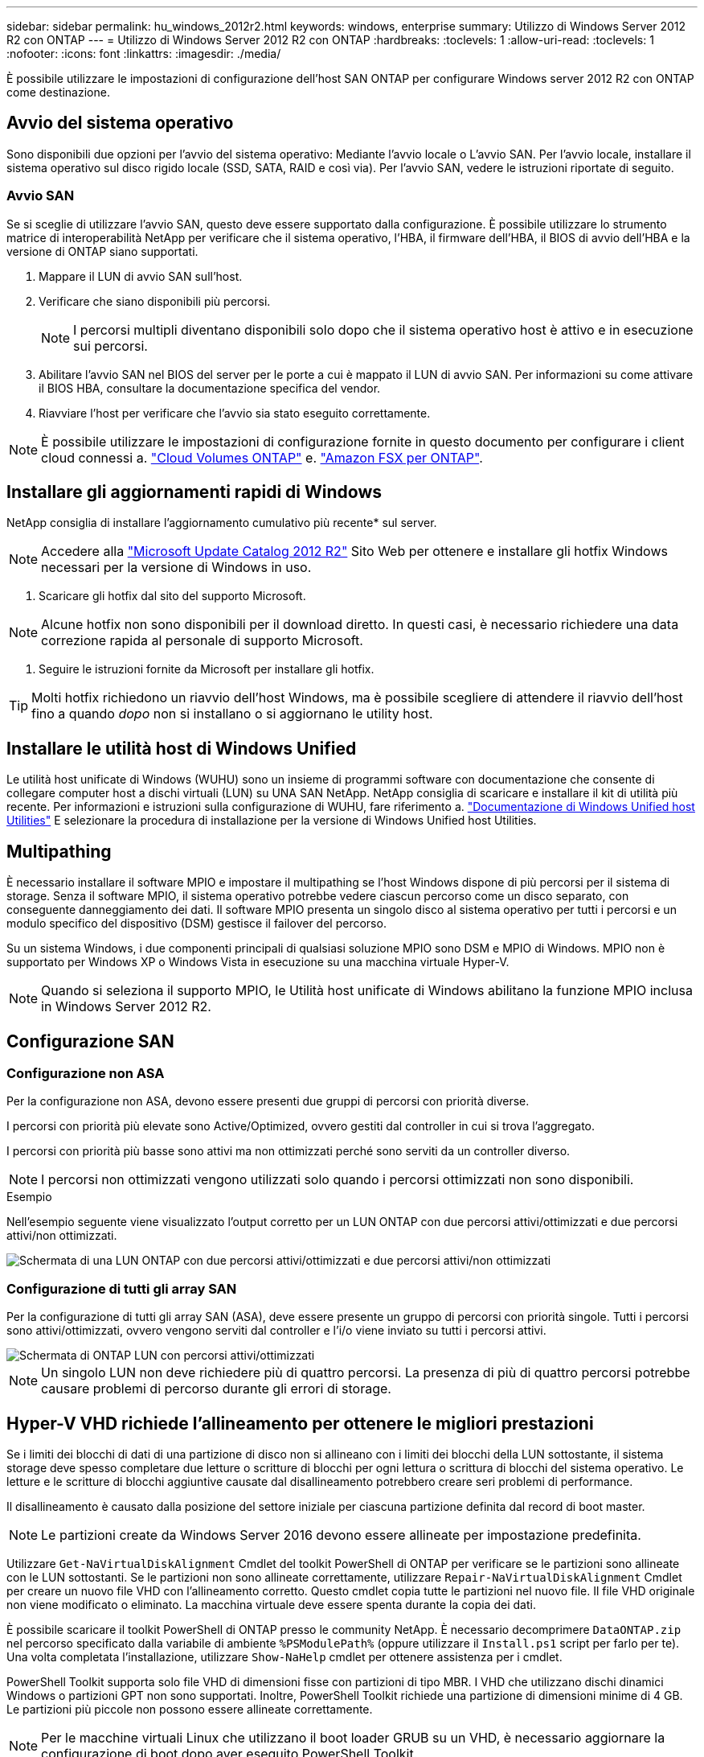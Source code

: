 ---
sidebar: sidebar 
permalink: hu_windows_2012r2.html 
keywords: windows, enterprise 
summary: Utilizzo di Windows Server 2012 R2 con ONTAP 
---
= Utilizzo di Windows Server 2012 R2 con ONTAP
:hardbreaks:
:toclevels: 1
:allow-uri-read: 
:toclevels: 1
:nofooter: 
:icons: font
:linkattrs: 
:imagesdir: ./media/


[role="lead"]
È possibile utilizzare le impostazioni di configurazione dell'host SAN ONTAP per configurare Windows server 2012 R2 con ONTAP come destinazione.



== Avvio del sistema operativo

Sono disponibili due opzioni per l'avvio del sistema operativo: Mediante l'avvio locale o L'avvio SAN. Per l'avvio locale, installare il sistema operativo sul disco rigido locale (SSD, SATA, RAID e così via). Per l'avvio SAN, vedere le istruzioni riportate di seguito.



=== Avvio SAN

Se si sceglie di utilizzare l'avvio SAN, questo deve essere supportato dalla configurazione. È possibile utilizzare lo strumento matrice di interoperabilità NetApp per verificare che il sistema operativo, l'HBA, il firmware dell'HBA, il BIOS di avvio dell'HBA e la versione di ONTAP siano supportati.

. Mappare il LUN di avvio SAN sull'host.
. Verificare che siano disponibili più percorsi.
+

NOTE: I percorsi multipli diventano disponibili solo dopo che il sistema operativo host è attivo e in esecuzione sui percorsi.

. Abilitare l'avvio SAN nel BIOS del server per le porte a cui è mappato il LUN di avvio SAN. Per informazioni su come attivare il BIOS HBA, consultare la documentazione specifica del vendor.
. Riavviare l'host per verificare che l'avvio sia stato eseguito correttamente.



NOTE: È possibile utilizzare le impostazioni di configurazione fornite in questo documento per configurare i client cloud connessi a. link:https://docs.netapp.com/us-en/cloud-manager-cloud-volumes-ontap/index.html["Cloud Volumes ONTAP"^] e. link:https://docs.netapp.com/us-en/cloud-manager-fsx-ontap/index.html["Amazon FSX per ONTAP"^].



== Installare gli aggiornamenti rapidi di Windows

NetApp consiglia di installare l'aggiornamento cumulativo più recente* sul server.


NOTE: Accedere alla link:https://www.catalog.update.microsoft.com/Search.aspx?q=Update+Windows+Server+2012_R2["Microsoft Update Catalog 2012 R2"^] Sito Web per ottenere e installare gli hotfix Windows necessari per la versione di Windows in uso.

. Scaricare gli hotfix dal sito del supporto Microsoft.



NOTE: Alcune hotfix non sono disponibili per il download diretto. In questi casi, è necessario richiedere una data correzione rapida al personale di supporto Microsoft.

. Seguire le istruzioni fornite da Microsoft per installare gli hotfix.



TIP: Molti hotfix richiedono un riavvio dell'host Windows, ma è possibile scegliere di attendere il riavvio dell'host fino a quando _dopo_ non si installano o si aggiornano le utility host.



== Installare le utilità host di Windows Unified

Le utilità host unificate di Windows (WUHU) sono un insieme di programmi software con documentazione che consente di collegare computer host a dischi virtuali (LUN) su UNA SAN NetApp. NetApp consiglia di scaricare e installare il kit di utilità più recente. Per informazioni e istruzioni sulla configurazione di WUHU, fare riferimento a. link:https://docs.netapp.com/us-en/ontap-sanhost/hu_wuhu_71_rn.html["Documentazione di Windows Unified host Utilities"] E selezionare la procedura di installazione per la versione di Windows Unified host Utilities.



== Multipathing

È necessario installare il software MPIO e impostare il multipathing se l'host Windows dispone di più percorsi per il sistema di storage. Senza il software MPIO, il sistema operativo potrebbe vedere ciascun percorso come un disco separato, con conseguente danneggiamento dei dati. Il software MPIO presenta un singolo disco al sistema operativo per tutti i percorsi e un modulo specifico del dispositivo (DSM) gestisce il failover del percorso.

Su un sistema Windows, i due componenti principali di qualsiasi soluzione MPIO sono DSM e MPIO di Windows. MPIO non è supportato per Windows XP o Windows Vista in esecuzione su una macchina virtuale Hyper-V.


NOTE: Quando si seleziona il supporto MPIO, le Utilità host unificate di Windows abilitano la funzione MPIO inclusa in Windows Server 2012 R2.



== Configurazione SAN



=== Configurazione non ASA

Per la configurazione non ASA, devono essere presenti due gruppi di percorsi con priorità diverse.

I percorsi con priorità più elevate sono Active/Optimized, ovvero gestiti dal controller in cui si trova l'aggregato.

I percorsi con priorità più basse sono attivi ma non ottimizzati perché sono serviti da un controller diverso.


NOTE: I percorsi non ottimizzati vengono utilizzati solo quando i percorsi ottimizzati non sono disponibili.

.Esempio
Nell'esempio seguente viene visualizzato l'output corretto per un LUN ONTAP con due percorsi attivi/ottimizzati e due percorsi attivi/non ottimizzati.

image::nonasa.png[Schermata di una LUN ONTAP con due percorsi attivi/ottimizzati e due percorsi attivi/non ottimizzati]



=== Configurazione di tutti gli array SAN

Per la configurazione di tutti gli array SAN (ASA), deve essere presente un gruppo di percorsi con priorità singole. Tutti i percorsi sono attivi/ottimizzati, ovvero vengono serviti dal controller e l'i/o viene inviato su tutti i percorsi attivi.

image::asa.png[Schermata di ONTAP LUN con percorsi attivi/ottimizzati]


NOTE: Un singolo LUN non deve richiedere più di quattro percorsi. La presenza di più di quattro percorsi potrebbe causare problemi di percorso durante gli errori di storage.



== Hyper-V VHD richiede l'allineamento per ottenere le migliori prestazioni

Se i limiti dei blocchi di dati di una partizione di disco non si allineano con i limiti dei blocchi della LUN sottostante, il sistema storage deve spesso completare due letture o scritture di blocchi per ogni lettura o scrittura di blocchi del sistema operativo. Le letture e le scritture di blocchi aggiuntive causate dal disallineamento potrebbero creare seri problemi di performance.

Il disallineamento è causato dalla posizione del settore iniziale per ciascuna partizione definita dal record di boot master.


NOTE: Le partizioni create da Windows Server 2016 devono essere allineate per impostazione predefinita.

Utilizzare `Get-NaVirtualDiskAlignment` Cmdlet del toolkit PowerShell di ONTAP per verificare se le partizioni sono allineate con le LUN sottostanti. Se le partizioni non sono allineate correttamente, utilizzare `Repair-NaVirtualDiskAlignment` Cmdlet per creare un nuovo file VHD con l'allineamento corretto. Questo cmdlet copia tutte le partizioni nel nuovo file. Il file VHD originale non viene modificato o eliminato. La macchina virtuale deve essere spenta durante la copia dei dati.

È possibile scaricare il toolkit PowerShell di ONTAP presso le community NetApp. È necessario decomprimere `DataONTAP.zip` nel percorso specificato dalla variabile di ambiente `%PSModulePath%` (oppure utilizzare il `Install.ps1` script per farlo per te). Una volta completata l'installazione, utilizzare `Show-NaHelp` cmdlet per ottenere assistenza per i cmdlet.

PowerShell Toolkit supporta solo file VHD di dimensioni fisse con partizioni di tipo MBR. I VHD che utilizzano dischi dinamici Windows o partizioni GPT non sono supportati. Inoltre, PowerShell Toolkit richiede una partizione di dimensioni minime di 4 GB. Le partizioni più piccole non possono essere allineate correttamente.


NOTE: Per le macchine virtuali Linux che utilizzano il boot loader GRUB su un VHD, è necessario aggiornare la configurazione di boot dopo aver eseguito PowerShell Toolkit.



=== Reinstallare GRUB per i guest Linux dopo aver corretto l'allineamento di MBR con PowerShell Toolkit

Dopo l'esecuzione `mbralign` Sui dischi per la correzione dell'allineamento MBR con PowerShell Toolkit sui sistemi operativi guest Linux che utilizzano GRUB boot loader, è necessario reinstallare GRUB per garantire che il sistema operativo guest venga avviato correttamente.

Il cmdlet PowerShell Toolkit è stato completato sul file VHD per la macchina virtuale. Questo argomento riguarda solo i sistemi operativi guest Linux che utilizzano il boot loader GRUB e. `SystemRescueCd`.

. Montare l'immagine ISO del disco 1 dei CD di installazione per la versione corretta di Linux per la macchina virtuale.
. Aprire la console della macchina virtuale in Hyper-V Manager.
. Se la macchina virtuale è in esecuzione e si blocca nella schermata di GRUB, fare clic nell'area di visualizzazione per assicurarsi che sia attiva, quindi fare clic sull'icona della barra degli strumenti *Ctrl-Alt-Delete* per riavviare la macchina virtuale. Se la macchina virtuale non è in esecuzione, avviarla e fare immediatamente clic nell'area di visualizzazione per assicurarsi che sia attiva.
. Non appena viene visualizzata la schermata iniziale del BIOS VMware, premere una volta il tasto *Esc*. Viene visualizzato il menu di avvio.
. Dal menu di boot, selezionare *CD-ROM*.
. Nella schermata di avvio di Linux, immettere: `linux rescue`
. Prendere le impostazioni predefinite per Anaconda (le schermate di configurazione blu/rosse). La rete è opzionale.
. Avviare GRUB immettendo: `grub`
. Se in questa macchina virtuale è presente un solo disco virtuale o se sono presenti più dischi, ma il primo è il disco di avvio, eseguire i seguenti comandi GRUB:


[listing]
----
root (hd0,0)
setup (hd0)
quit
----
Se nella macchina virtuale sono presenti più dischi virtuali e il disco di boot non è il primo disco, o si sta correggendo GRUB eseguendo l'avvio dal VHD di backup disallineato, immettere il seguente comando per identificare il disco di boot:

[listing]
----
find /boot/grub/stage1
----
Quindi eseguire i seguenti comandi:

[listing]
----
root (boot_disk,0)
setup (boot_disk)
quit
----

NOTE: Notare che `boot_disk`, sopra, è un segnaposto per l'identificativo effettivo del disco di boot.

. Premere *Ctrl-D* per disconnettersi.


Linux rescue si spegne e poi si riavvia.



== Impostazioni consigliate

Nei sistemi che utilizzano FC, sono necessari i seguenti valori di timeout per gli HBA FC Emulex e QLogic quando si seleziona MPIO.

Per HBA Fibre Channel Emulex:

[cols="2*"]
|===
| Tipo di proprietà | Valore della proprietà 


| LinkTimeOut | 1 


| NodeTimeOut | 10 
|===
Per gli HBA Fibre Channel QLogic:

[cols="2*"]
|===
| Tipo di proprietà | Valore della proprietà 


| LinkDownTimeOut | 1 


| PortDownRetryCount | 10 
|===

NOTE: Windows Unified host Utility imposta questi valori. Per informazioni dettagliate sulle impostazioni consigliate, fare riferimento a. link:https://docs.netapp.com/us-en/ontap-sanhost/hu_wuhu_71_rn.html["Documentazione di Windows host Utilities"] E selezionare la procedura di installazione per la versione di Windows Unified host Utilities.



== Problemi noti

Non esistono problemi noti per Windows Server 2012 R2 con ONTAP.
